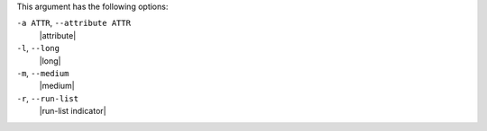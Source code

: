 .. The contents of this file are included in multiple topics.
.. This file describes a command or a sub-command for Knife.
.. This file should not be changed in a way that hinders its ability to appear in multiple documentation sets.


This argument has the following options:

``-a ATTR``, ``--attribute ATTR``
   |attribute|

``-l``, ``--long``
   |long|

``-m``, ``--medium``
   |medium|

``-r``, ``--run-list``
   |run-list indicator|

